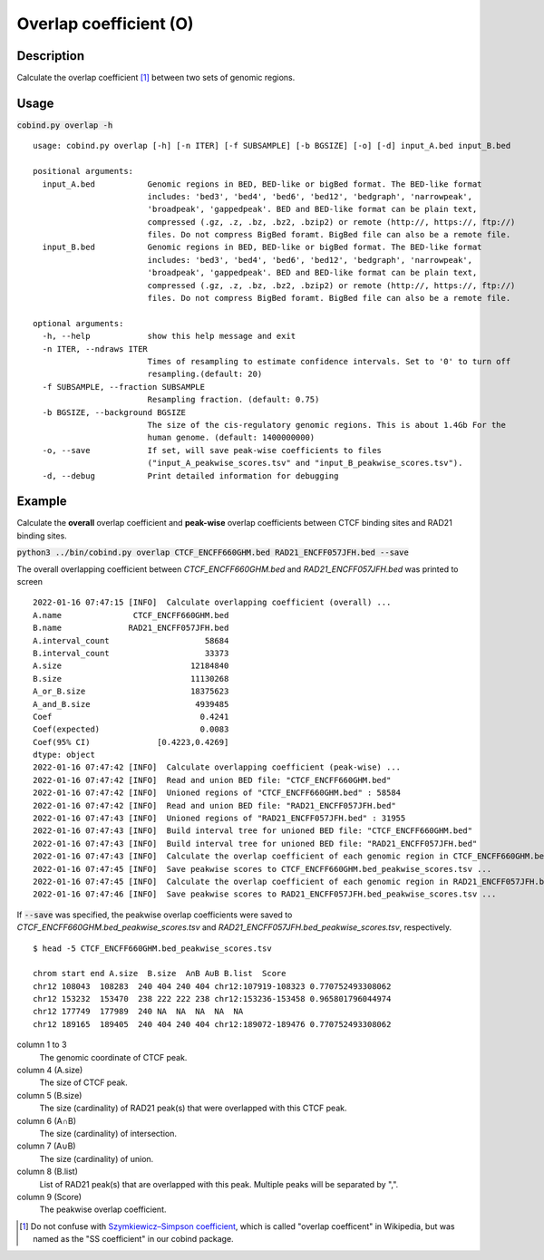 Overlap coefficient (O)
=======================

Description
-------------

Calculate the overlap coefficient [#f1]_ between two sets of genomic regions. 

.. image:: ../_static/ov_coef_1.jpg
  :width: 250
  :alt: Alternative text

.. image:: ../_static/ov_coef_3.jpg
  :width: 200
  :alt: Alternative text

Usage
-----

:code:`cobind.py overlap -h`

::

 usage: cobind.py overlap [-h] [-n ITER] [-f SUBSAMPLE] [-b BGSIZE] [-o] [-d] input_A.bed input_B.bed
 
 positional arguments:
   input_A.bed           Genomic regions in BED, BED-like or bigBed format. The BED-like format
                         includes: 'bed3', 'bed4', 'bed6', 'bed12', 'bedgraph', 'narrowpeak',
                         'broadpeak', 'gappedpeak'. BED and BED-like format can be plain text,
                         compressed (.gz, .z, .bz, .bz2, .bzip2) or remote (http://, https://, ftp://)
                         files. Do not compress BigBed foramt. BigBed file can also be a remote file.
   input_B.bed           Genomic regions in BED, BED-like or bigBed format. The BED-like format
                         includes: 'bed3', 'bed4', 'bed6', 'bed12', 'bedgraph', 'narrowpeak',
                         'broadpeak', 'gappedpeak'. BED and BED-like format can be plain text,
                         compressed (.gz, .z, .bz, .bz2, .bzip2) or remote (http://, https://, ftp://)
                         files. Do not compress BigBed foramt. BigBed file can also be a remote file.
 
 optional arguments:
   -h, --help            show this help message and exit
   -n ITER, --ndraws ITER
                         Times of resampling to estimate confidence intervals. Set to '0' to turn off
                         resampling.(default: 20)
   -f SUBSAMPLE, --fraction SUBSAMPLE
                         Resampling fraction. (default: 0.75)
   -b BGSIZE, --background BGSIZE
                         The size of the cis-regulatory genomic regions. This is about 1.4Gb For the
                         human genome. (default: 1400000000)
   -o, --save            If set, will save peak-wise coefficients to files
                         ("input_A_peakwise_scores.tsv" and "input_B_peakwise_scores.tsv").
   -d, --debug           Print detailed information for debugging


Example
-------

Calculate the **overall** overlap coefficient and **peak-wise** overlap coefficients between CTCF binding sites and RAD21 binding sites.

:code:`python3 ../bin/cobind.py overlap CTCF_ENCFF660GHM.bed RAD21_ENCFF057JFH.bed --save`

The overall overlapping coefficient between *CTCF_ENCFF660GHM.bed* and *RAD21_ENCFF057JFH.bed* was printed to screen

::

 2022-01-16 07:47:15 [INFO]  Calculate overlapping coefficient (overall) ...
 A.name               CTCF_ENCFF660GHM.bed
 B.name              RAD21_ENCFF057JFH.bed
 A.interval_count                    58684
 B.interval_count                    33373
 A.size                           12184840
 B.size                           11130268
 A_or_B.size                      18375623
 A_and_B.size                      4939485
 Coef                               0.4241
 Coef(expected)                     0.0083
 Coef(95% CI)              [0.4223,0.4269]
 dtype: object
 2022-01-16 07:47:42 [INFO]  Calculate overlapping coefficient (peak-wise) ...
 2022-01-16 07:47:42 [INFO]  Read and union BED file: "CTCF_ENCFF660GHM.bed"
 2022-01-16 07:47:42 [INFO]  Unioned regions of "CTCF_ENCFF660GHM.bed" : 58584
 2022-01-16 07:47:42 [INFO]  Read and union BED file: "RAD21_ENCFF057JFH.bed"
 2022-01-16 07:47:43 [INFO]  Unioned regions of "RAD21_ENCFF057JFH.bed" : 31955
 2022-01-16 07:47:43 [INFO]  Build interval tree for unioned BED file: "CTCF_ENCFF660GHM.bed"
 2022-01-16 07:47:43 [INFO]  Build interval tree for unioned BED file: "RAD21_ENCFF057JFH.bed"
 2022-01-16 07:47:43 [INFO]  Calculate the overlap coefficient of each genomic region in CTCF_ENCFF660GHM.bed ...
 2022-01-16 07:47:45 [INFO]  Save peakwise scores to CTCF_ENCFF660GHM.bed_peakwise_scores.tsv ...
 2022-01-16 07:47:45 [INFO]  Calculate the overlap coefficient of each genomic region in RAD21_ENCFF057JFH.bed ...
 2022-01-16 07:47:46 [INFO]  Save peakwise scores to RAD21_ENCFF057JFH.bed_peakwise_scores.tsv ...
 


If :code:`--save` was specified, the peakwise overlap coefficients were saved to *CTCF_ENCFF660GHM.bed_peakwise_scores.tsv* and *RAD21_ENCFF057JFH.bed_peakwise_scores.tsv*, respectively.
::

 $ head -5 CTCF_ENCFF660GHM.bed_peakwise_scores.tsv
  
 chrom start end A.size  B.size  A∩B A∪B B.list  Score
 chr12 108043  108283  240 404 240 404 chr12:107919-108323 0.770752493308062
 chr12 153232  153470  238 222 222 238 chr12:153236-153458 0.965801796044974
 chr12 177749  177989  240 NA  NA  NA  NA  NA
 chr12 189165  189405  240 404 240 404 chr12:189072-189476 0.770752493308062

column 1 to 3
  The genomic coordinate of CTCF peak.
column 4 (A.size)
  The size of CTCF peak.
column 5 (B.size)
  The size (cardinality) of RAD21 peak(s) that were overlapped with this CTCF peak.
column 6 (A∩B)
  The size (cardinality) of intersection.
column 7 (A∪B)
  The size (cardinality) of union.
column 8 (B.list)
  List of RAD21 peak(s) that are overlapped with this peak. Multiple peaks will be separated by ",".
column 9 (Score)
  The peakwise overlap coefficient.


.. [#f1] Do not confuse with `Szymkiewicz–Simpson coefficient <https://en.wikipedia.org/wiki/Overlap_coefficient>`_, which is called "overlap coefficent" in Wikipedia, but was named as the "SS coefficient" in our cobind package.